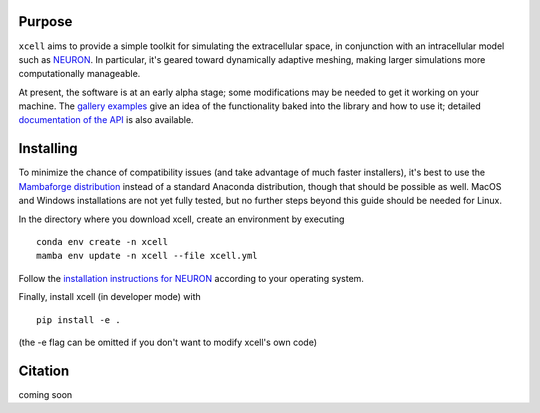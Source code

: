 Purpose
==========

``xcell`` aims to provide a simple toolkit for simulating the extracellular space, in conjunction with an intracellular model such as `NEURON <https://neuron.yale.edu>`_. In particular, it's geared toward dynamically adaptive meshing, making larger simulations more computationally manageable.

At present, the software is at an early alpha stage; some modifications may be needed to get it working on your machine. The `gallery examples <auto_examples/index>`_ give an idea of the functionality baked into the library and how to use it; detailed `documentation of the API <xcell/xcell>`_ is also available.

Installing
============

To minimize the chance of compatibility issues (and take advantage of much faster installers), it's best to use the `Mambaforge  distribution <https://github.com/conda-forge/miniforge#mambaforge>`_ instead of a standard Anaconda distribution, though that should be possible as well. MacOS and Windows installations are not yet fully tested, but no further steps beyond this guide should be needed for Linux.

In the directory where you download xcell, create an environment by executing ::

	conda env create -n xcell
	mamba env update -n xcell --file xcell.yml

Follow the `installation instructions for NEURON <https://nrn.readthedocs.io/en/latest/install/install_instructions.html>`_ according to your operating system.

Finally, install xcell (in developer mode) with ::

    pip install -e .

(the -e flag can be omitted if you don't want to modify xcell's own code)

Citation
===========

coming soon
